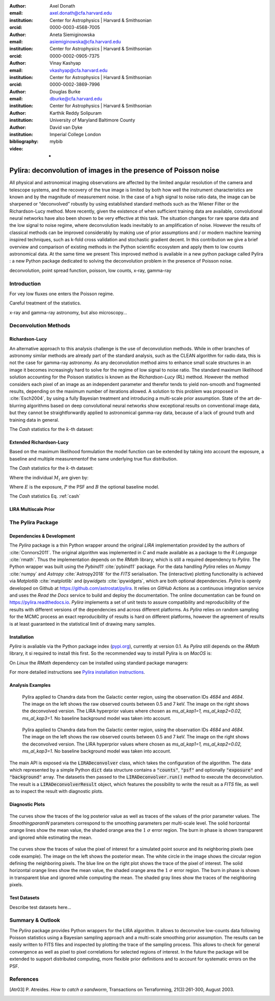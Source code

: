 :author: Axel Donath
:email: axel.donath@cfa.harvard.edu
:institution: Center for Astrophysics | Harvard & Smithsonian
:orcid: 0000-0003-4568-7005

:author: Aneta Siemiginowska
:email: asiemiginowska@cfa.harvard.edu
:institution: Center for Astrophysics | Harvard & Smithsonian
:orcid: 0000-0002-0905-7375

:author: Vinay Kashyap
:email: vkashyap@cfa.harvard.edu
:institution: Center for Astrophysics | Harvard & Smithsonian
:orcid: 0000-0002-3869-7996

:author: Douglas Burke
:email: dburke@cfa.harvard.edu
:institution: Center for Astrophysics | Harvard & Smithsonian

:author: Karthik Reddy Solipuram
:institution: University of Maryland Baltimore County

:author: David van Dyke
:institution: Imperial College London

:bibliography: mybib

:video: -

----------------------------------------------------------------
Pylira: deconvolution of images in the presence of Poisson noise
----------------------------------------------------------------

.. class:: abstract

    All physical and astronomical imaging observations are affected by the limited angular
    resolution of the camera and telescope systems, and the recovery of the true image is limited by
    both how well the instrument characteristics are known and  by the magnitude of measurement noise.
    In the case of a high signal to noise ratio data, the image can be sharpened or “deconvolved” robustly
    by using established standard methods such as the Wiener Filter or the Richardson-Lucy method. More recently,
    given the existence of when sufficient training data are available, convolutional neural networks have also been
    shown to be very effective at this task. The situation changes for rare sparse data and the low signal to noise regime,
    where deconvolution leads inevitably to an amplification of noise. However the results of classical
    methods can be improved considerably by making use of prior assumptions and / or modern machine learning inspired
    techniques, such as k-fold cross validation and stochastic gradient decent. In this contribution we give a brief
    overview and comparison of existing methods in the Python scientific ecosystem and apply them to low counts astronomical
    data. At the same time we present This improved method is available in a new python package called Pylira :
    a new Python package dedicated to solving the deconvolution problem in the presence of Poisson noise.



.. class:: keywords

   deconvolution, point spread function, poisson, low counts, x-ray, gamma-ray

Introduction
------------
For vey low fluxes one enters the Poisson regime.

Careful treatment of the statistics.

x-ray and gamma-ray astronomy, but also microscopy...



Deconvolution Methods
---------------------

Richardson-Lucy
+++++++++++++++

An alternative approach to this analysis challenge is the use of deconvolution methods. While in other branches of astronomy
similar methods are already part of the standard analysis, such as the CLEAN algorithm for radio data, this is not the case
for gamma-ray astronomy. As any deconvolution method aims to enhance small scale structures in an image it becomes increasingly
hard to solve for the regime of low signal to noise ratio. The standard maximum likelihood solution accounting for the Poisson
statistics is known as the *Richardson-Lucy* (RL) method. However the method considers each pixel of an image as an independent
parameter and therefor tends to yield non-smooth and fragmented results, depending on the maximum number of iterations allowed. A solution
to this problem was proposed in :cite:`Esch2004`, by using a fully Bayesian treatment and introducing a multi-scale prior assumption.
State of the art de-blurring algorithms based on deep convolutional neural networks show exceptional results on conventional image data,
but they cannot be straightforwardly applied to astronomical gamma-ray data, because of a lack of ground truth and training data in general.

The *Cash* statistics for the :math:`k`-th dataset:

.. math::
   :label: cash

   \mathcal{C}_k = \sum_i M_i - D_i \log{M_i}


Extended Richardson-Lucy
++++++++++++++++++++++++
Based on the maximum likelihood formulation the model function can be extended
by taking into account the exposure, a baseline and multiple measurementof the
same underlying true flux distribution.

The *Cash* statistics for the :math:`k`-th dataset:

.. math::
   :label: cash

   \mathcal{C}_k = \sum_i M_i - D_i \log{M_i}

Where the individual :math:`M_i` are given by:

.. math::
   :type: eqnarray

   g(x) &=& \int_0^\infty f(x) dx \\
        &=& \ldots


Where :math:`E` is the exposure, :math:`P` the PSF and :math:`B` the optional baseline model.

The `Cash` statistics Eq. :ref:`cash`


LIRA Multiscale Prior
+++++++++++++++++++++


.. math::
   :label: cash

   \mathcal{C}_k = \sum_i M_i - D_i \log{M_i}




The Pylira Package
------------------

Dependencies & Development
++++++++++++++++++++++++++

The *Pylira* package is a thin Python wrapper around the original *LIRA* implementation provided by
the authors of :cite:`Connors2011`. The original algorithm was implemented in *C* and made available
as a package to the *R Language* :cite:`rmath`. Thus the implementation depends on the *RMath* library,
which is still a required dependency to *Pylira*.
The Python wrapper was built using the *Pybind11* :cite:`pybind11` package. For the data handling *Pylira*
relies on *Numpy* :cite:`numpy` and *Astropy* :cite:`Astropy2018` for the *FITS* serialisation. The (interactive)
plotting functionality is achieved via *Matplotlib* :cite:`matplotlib` and *Ipywidgets* :cite:`ipywidgets`,
which are both optional dependencies. *Pylira* is openly developed on Github  at `https://github.com/astrostat/pylira <https://github.com/astrostat/pylira>`__.
It relies on *GitHub Actions* as a continuous integration service and uses the *Read the Docs* service
to build and deploy the documentation. The online documentation can be found on `https://pylira.readthedocs.io <https://pylira.readthedocs.io>`__.
*Pylira* implements a set of unit tests to assure compatibility and reproducibility of the
results with different versions of the dependencies and across different platforms.
As *Pylira* relies on random sampling for the MCMC process an exact reproducibility
of results is hard on different platforms, however the agreement of results is at least
guaranteed in the statistical limit of drawing many samples.

Installation
++++++++++++
*Pylira* is avaliable via the Python package index (`pypi.org <https://pypi.org/project/pylira/>`__),
currently at version 0.1. As *Pylira* still depends on the *RMath* library, it si required to install
this first. So the recommended way to install Pylira is on *MacOS* is:

.. code-block:: bash
   :linenos:

    $ brew install r
    $ pip install pylira

On *Linux* the *RMath* dependency can be installed using standard package managers:

.. code-block:: bash
   :linenos:

    $ sudo apt-get install r-base-dev r-base r-mathlib
    $ pip install pylira

For more detailed instructions see `Pylira installation instructions <https://pylira.readthedocs.io/en/latest/pylira/index.html#installation>`__.


Analysis Examples
+++++++++++++++++

.. figure:: images/pylira-chandra-gc.pdf
   :scale: 70%
   :figclass: w

   Pylira applied to Chandra data from the Galactic center region, using the observation IDs
   *4684* and *4684*. The image on the left shows the raw observed counts between
   0.5 and 7 keV. The image on the right shows the deconvolved version. The LIRA hyperprior
   values where chosen as *ms\_al\_kap1=1, ms\_al\_kap2=0.02, ms\_al\_kap3=1*.
   No baseline background model was taken into account.

.. figure:: images/pylira-fermi-gc.pdf
   :scale: 70%
   :figclass: w

   Pylira applied to Chandra data from the Galactic center region, using the observation IDs
   *4684* and *4684*. The image on the left shows the raw observed counts between
   0.5 and 7 keV. The image on the right shows the deconvolved version. The LIRA hyperprior
   values where chosen as *ms\_al\_kap1=1, ms\_al\_kap2=0.02, ms\_al\_kap3=1*.
   No baseline background model was taken into account.


The main API is exposed via the :code:`LIRADeconvolver` class, which takes the configuration of
the algorithm. The data which represented by a simple Python :code:`dict` data structure contains
a :code:`"counts"`, :code:`"psf"` and optionally :code:`"exposure"` and :code:`"background"` array.
The datasetis then passed to the :code:`LIRADeconvolver.run()` method to execute the deconvolution.
The result is a :code:`LIRADeconvolverResult` object, which features the possibility to write the
result as a *FITS* file, as well as to inspect the result with diagnostic plots.

.. code-block:: python
   :linenos:

    import numpy as np
    from pylira import LIRADeconvolver
    from pylira.data import point_source_gauss_psf

    # create example dataset
    data = point_source_gauss_psf()

    # define initial flux image
    data["flux_init"] = data["flux"]
    deconvolve = LIRADeconvolver(alpha_init=np.ones(5))

    result = deconvolve.run(data=data)

    # plot pixel traces, result shown in Figure 3
    result.plot_parameter_traces()

    # plot pixel traces, result shown in Figure 4
    result.plot_pixel_traces_region(
        center_pix=(16, 16), radius_pix=3
    )

Diagnostic Plots
++++++++++++++++


.. figure:: images/pylira-diagnosis.pdf
   :scale: 70%
   :align: center
   :figclass: w

   The curves show the traces of the log posterior
   value as well as traces of the values of the prior parameter values. The *SmoothingparamN* parameters
   correspond to the smoothing parameters per multi-scale level. The solid horizontal orange lines show the mean
   value, the shaded orange area the :math:`1~\sigma` error region. The burn in phase is shown transparent and ignored
   while estimating the mean.


.. figure:: images/pylira-diagnosis-pixel.pdf
   :scale: 60%
   :align: center
   :figclass: w

   The curves show the traces of value the pixel of interest for a simulated point source and its neighboring
   pixels (see code example). The image on the left shows the posterior mean. The white circle in the image
   shows the circular region defining the neighboring pixels. The blue line on the right plot shows the trace
   of the pixel of interest. The solid horizontal orange lines show the mean value, the shaded orange area
   the :math:`1~\sigma` error region. The burn in phase is shown in transparent blue and ignored while computing
   the mean. The shaded gray lines show the traces of the neighboring pixels.

Test Datasets
+++++++++++++
Describe test datasets here...


Summary & Outlook
-----------------
The *Pylira* package provides Python wrappers for the LIRA algorithm. It allows to deconvolve low-counts data
following Poisson statistics using a Bayesian sampling approach and a multi-scale smoothing prior assumption.
The results can be easily written to FITS files and inspected by plotting the trace of the sampling process.
This allows to check for general convergence as well as pixel to pixel correlations for selected regions of interest.
In the future the package will be extended to support distributed computing, more flexible prior definitions and to
account for systematic errors on the PSF.


References
----------
.. [Atr03] P. Atreides. *How to catch a sandworm*,
           Transactions on Terraforming, 21(3):261-300, August 2003.


